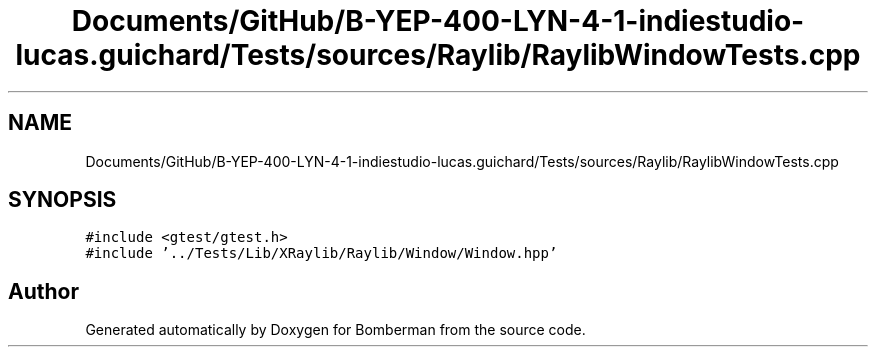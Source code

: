 .TH "Documents/GitHub/B-YEP-400-LYN-4-1-indiestudio-lucas.guichard/Tests/sources/Raylib/RaylibWindowTests.cpp" 3 "Mon Jun 21 2021" "Version 2.0" "Bomberman" \" -*- nroff -*-
.ad l
.nh
.SH NAME
Documents/GitHub/B-YEP-400-LYN-4-1-indiestudio-lucas.guichard/Tests/sources/Raylib/RaylibWindowTests.cpp
.SH SYNOPSIS
.br
.PP
\fC#include <gtest/gtest\&.h>\fP
.br
\fC#include '\&.\&./Tests/Lib/XRaylib/Raylib/Window/Window\&.hpp'\fP
.br

.SH "Author"
.PP 
Generated automatically by Doxygen for Bomberman from the source code\&.
